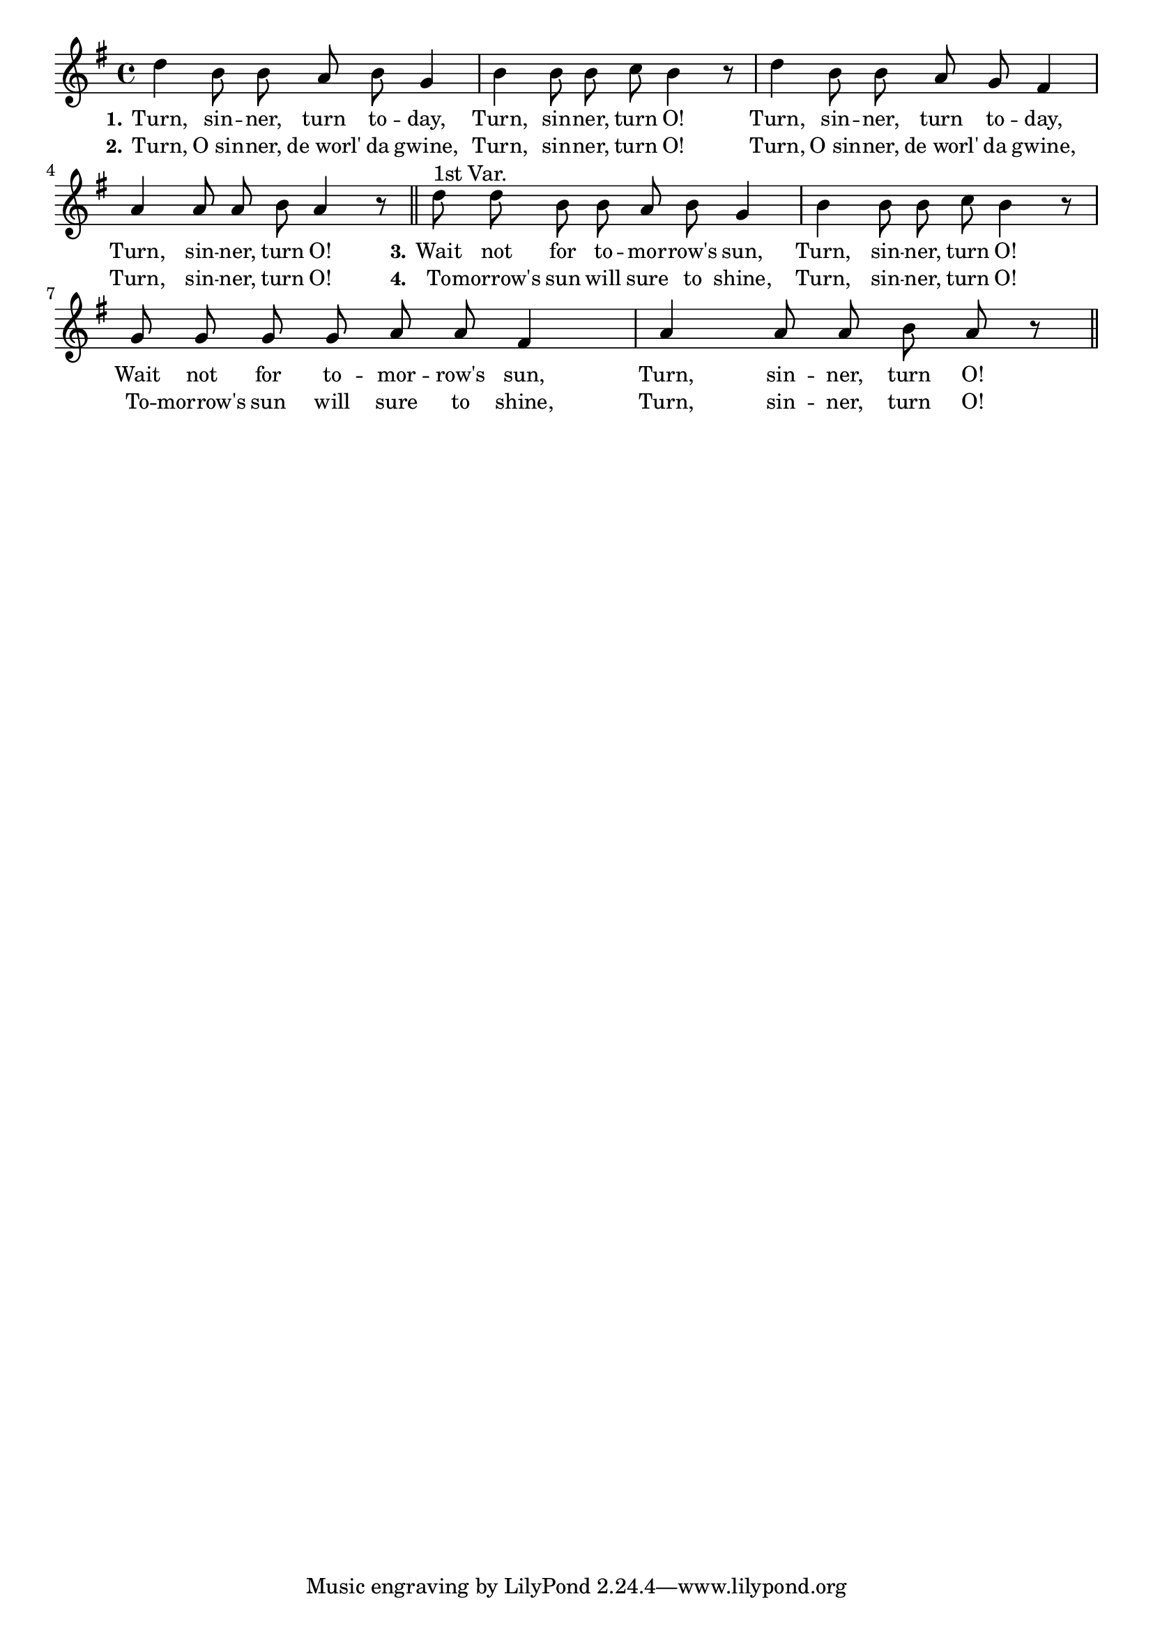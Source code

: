 % 048-p1.ly - Part of the score sheet for "Turn, sinner, turn O!"
% Copyright (C) 2007  Marcus Brinkmann <marcus@gnu.org>
%
% This score sheet is free software; you can redistribute it and/or
% modify it under the terms of the Creative Commons Legal Code
% Attribution-ShareALike as published by Creative Commons; either
% version 2.0 of the License, or (at your option) any later version.
%
% This score sheet is distributed in the hope that it will be useful,
% but WITHOUT ANY WARRANTY; without even the implied warranty of
% MERCHANTABILITY or FITNESS FOR A PARTICULAR PURPOSE.  See the
% Creative Commons Legal Code Attribution-ShareALike for more details.
%
% You should have received a copy of the Creative Commons Legal Code
% Attribution-ShareALike along with this score sheet; if not, write to
% Creative Commons, 543 Howard Street, 5th Floor,
% San Francisco, CA 94105-3013  United States

\version "2.21.0"

%\header
%{
%  title = "Turn, Sinner, Turn O!"
%  composer = "trad."
%}

melody =
<<
     \context Voice
    {
	\set Staff.midiInstrument = "acoustic grand"
	\override Staff.VerticalAxisGroup.minimum-Y-extent = #'(0 . 0)

	\autoBeamOff

	\time 4/4
	\clef violin
	\key g \major

	d''4 b'8 b' a' b' g'4 | b'4 b'8 b' c'' b'4 r8 |
	d''4 b'8 b' a' g' fis'4 | a'4 a'8 a' b' a'4 r8 \bar "||"

	d''8^\markup{1st Var.} d'' b' b' a' b' g'4 | b'4 b'8 b' c'' b'4 r8 |
	g'8 g' g' g' a' a' fis'4 | a'4 a'8 a' b' a'8 r8 \bar "||"
    }

    \new Lyrics
    \lyricsto "" {
        \override LyricText.font-size = #0
        \override StanzaNumber.font-size = #-1

	\set stanza = "1."
	Turn, sin -- ner, turn to -- day, Turn, sin -- ner, turn O!
	Turn, sin -- ner, turn to -- day, Turn, sin -- ner, turn O!
	\set stanza = "3."
	Wait not for to -- mor -- row's sun, Turn, sin -- ner, turn O!
	Wait not for to -- mor -- row's sun, Turn, sin -- ner, turn O!
    }

    \new Lyrics
    \lyricsto "" {
        \override LyricText.font-size = #0
        \override StanzaNumber.font-size = #-1

	\set stanza = "2."
	Turn, "O sin" -- ner, "de worl'" da gwine, Turn, sin -- ner, turn O!
	Turn, "O sin" -- ner, "de worl'" da gwine, Turn, sin -- ner, turn O!
	\set stanza = "4."
	To -- morrow's sun will sure to shine, Turn, sin -- ner, turn O!
	To -- morrow's sun will sure to shine, Turn, sin -- ner, turn O!
    }
>>


\score
{
  \new Staff { \melody }

  \layout { indent = 0.0 }
}


\score
{
  \new Staff { \unfoldRepeats \melody }


  \midi {
    \tempo 4 = 80
    }


}
